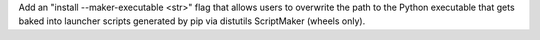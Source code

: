 Add an "install --maker-executable <str>" flag that allows users to overwrite the path to the Python executable that gets baked into launcher scripts generated by pip via distutils ScriptMaker (wheels only).
